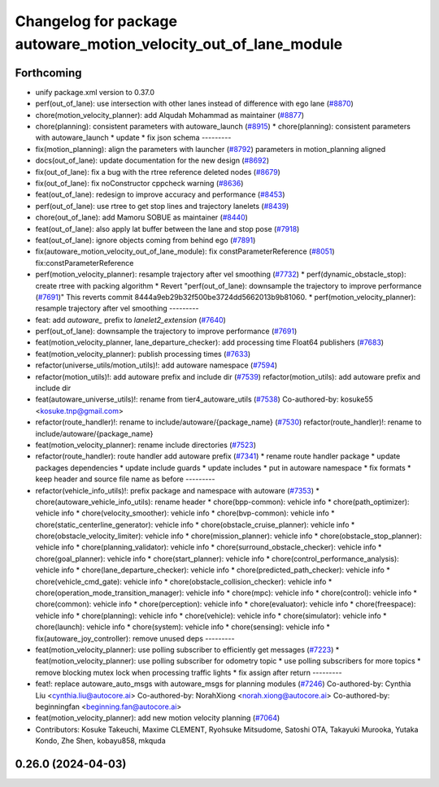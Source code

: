 ^^^^^^^^^^^^^^^^^^^^^^^^^^^^^^^^^^^^^^^^^^^^^^^^^^^^^^^^^^^^^^^^^
Changelog for package autoware_motion_velocity_out_of_lane_module
^^^^^^^^^^^^^^^^^^^^^^^^^^^^^^^^^^^^^^^^^^^^^^^^^^^^^^^^^^^^^^^^^

Forthcoming
-----------
* unify package.xml version to 0.37.0
* perf(out_of_lane): use intersection with other lanes instead of difference with ego lane (`#8870 <https://github.com/youtalk/autoware.universe/issues/8870>`_)
* chore(motion_velocity_planner): add Alqudah Mohammad as maintainer (`#8877 <https://github.com/youtalk/autoware.universe/issues/8877>`_)
* chore(planning): consistent parameters with autoware_launch (`#8915 <https://github.com/youtalk/autoware.universe/issues/8915>`_)
  * chore(planning): consistent parameters with autoware_launch
  * update
  * fix json schema
  ---------
* fix(motion_planning): align the parameters with launcher (`#8792 <https://github.com/youtalk/autoware.universe/issues/8792>`_)
  parameters in motion_planning aligned
* docs(out_of_lane): update documentation for the new design (`#8692 <https://github.com/youtalk/autoware.universe/issues/8692>`_)
* fix(out_of_lane): fix a bug with the rtree reference deleted nodes (`#8679 <https://github.com/youtalk/autoware.universe/issues/8679>`_)
* fix(out_of_lane): fix noConstructor cppcheck warning (`#8636 <https://github.com/youtalk/autoware.universe/issues/8636>`_)
* feat(out_of_lane): redesign to improve accuracy and performance (`#8453 <https://github.com/youtalk/autoware.universe/issues/8453>`_)
* perf(out_of_lane): use rtree to get stop lines and trajectory lanelets (`#8439 <https://github.com/youtalk/autoware.universe/issues/8439>`_)
* chore(out_of_lane): add Mamoru SOBUE as maintainer (`#8440 <https://github.com/youtalk/autoware.universe/issues/8440>`_)
* feat(out_of_lane): also apply lat buffer between the lane and stop pose (`#7918 <https://github.com/youtalk/autoware.universe/issues/7918>`_)
* feat(out_of_lane): ignore objects coming from behind ego (`#7891 <https://github.com/youtalk/autoware.universe/issues/7891>`_)
* fix(autoware_motion_velocity_out_of_lane_module): fix constParameterReference (`#8051 <https://github.com/youtalk/autoware.universe/issues/8051>`_)
  fix:constParameterReference
* perf(motion_velocity_planner): resample trajectory after vel smoothing (`#7732 <https://github.com/youtalk/autoware.universe/issues/7732>`_)
  * perf(dynamic_obstacle_stop): create rtree with packing algorithm
  * Revert "perf(out_of_lane): downsample the trajectory to improve performance (`#7691 <https://github.com/youtalk/autoware.universe/issues/7691>`_)"
  This reverts commit 8444a9eb29b32f500be3724dd5662013b9b81060.
  * perf(motion_velocity_planner): resample trajectory after vel smoothing
  ---------
* feat: add `autoware\_` prefix to `lanelet2_extension` (`#7640 <https://github.com/youtalk/autoware.universe/issues/7640>`_)
* perf(out_of_lane): downsample the trajectory to improve performance (`#7691 <https://github.com/youtalk/autoware.universe/issues/7691>`_)
* feat(motion_velocity_planner, lane_departure_checker): add processing time Float64 publishers (`#7683 <https://github.com/youtalk/autoware.universe/issues/7683>`_)
* feat(motion_velocity_planner): publish processing times (`#7633 <https://github.com/youtalk/autoware.universe/issues/7633>`_)
* refactor(universe_utils/motion_utils)!: add autoware namespace (`#7594 <https://github.com/youtalk/autoware.universe/issues/7594>`_)
* refactor(motion_utils)!: add autoware prefix and include dir (`#7539 <https://github.com/youtalk/autoware.universe/issues/7539>`_)
  refactor(motion_utils): add autoware prefix and include dir
* feat(autoware_universe_utils)!: rename from tier4_autoware_utils (`#7538 <https://github.com/youtalk/autoware.universe/issues/7538>`_)
  Co-authored-by: kosuke55 <kosuke.tnp@gmail.com>
* refactor(route_handler)!: rename to include/autoware/{package_name}  (`#7530 <https://github.com/youtalk/autoware.universe/issues/7530>`_)
  refactor(route_handler)!: rename to include/autoware/{package_name}
* feat(motion_velocity_planner): rename include directories (`#7523 <https://github.com/youtalk/autoware.universe/issues/7523>`_)
* refactor(route_handler): route handler add autoware prefix (`#7341 <https://github.com/youtalk/autoware.universe/issues/7341>`_)
  * rename route handler package
  * update packages dependencies
  * update include guards
  * update includes
  * put in autoware namespace
  * fix formats
  * keep header and source file name as before
  ---------
* refactor(vehicle_info_utils)!: prefix package and namespace with autoware (`#7353 <https://github.com/youtalk/autoware.universe/issues/7353>`_)
  * chore(autoware_vehicle_info_utils): rename header
  * chore(bpp-common): vehicle info
  * chore(path_optimizer): vehicle info
  * chore(velocity_smoother): vehicle info
  * chore(bvp-common): vehicle info
  * chore(static_centerline_generator): vehicle info
  * chore(obstacle_cruise_planner): vehicle info
  * chore(obstacle_velocity_limiter): vehicle info
  * chore(mission_planner): vehicle info
  * chore(obstacle_stop_planner): vehicle info
  * chore(planning_validator): vehicle info
  * chore(surround_obstacle_checker): vehicle info
  * chore(goal_planner): vehicle info
  * chore(start_planner): vehicle info
  * chore(control_performance_analysis): vehicle info
  * chore(lane_departure_checker): vehicle info
  * chore(predicted_path_checker): vehicle info
  * chore(vehicle_cmd_gate): vehicle info
  * chore(obstacle_collision_checker): vehicle info
  * chore(operation_mode_transition_manager): vehicle info
  * chore(mpc): vehicle info
  * chore(control): vehicle info
  * chore(common): vehicle info
  * chore(perception): vehicle info
  * chore(evaluator): vehicle info
  * chore(freespace): vehicle info
  * chore(planning): vehicle info
  * chore(vehicle): vehicle info
  * chore(simulator): vehicle info
  * chore(launch): vehicle info
  * chore(system): vehicle info
  * chore(sensing): vehicle info
  * fix(autoware_joy_controller): remove unused deps
  ---------
* feat(motion_velocity_planner): use polling subscriber to efficiently get messages (`#7223 <https://github.com/youtalk/autoware.universe/issues/7223>`_)
  * feat(motion_velocity_planner): use polling subscriber for odometry topic
  * use polling subscribers for more topics
  * remove blocking mutex lock when processing traffic lights
  * fix assign after return
  ---------
* feat!: replace autoware_auto_msgs with autoware_msgs for planning modules (`#7246 <https://github.com/youtalk/autoware.universe/issues/7246>`_)
  Co-authored-by: Cynthia Liu <cynthia.liu@autocore.ai>
  Co-authored-by: NorahXiong <norah.xiong@autocore.ai>
  Co-authored-by: beginningfan <beginning.fan@autocore.ai>
* feat(motion_velocity_planner): add new motion velocity planning (`#7064 <https://github.com/youtalk/autoware.universe/issues/7064>`_)
* Contributors: Kosuke Takeuchi, Maxime CLEMENT, Ryohsuke Mitsudome, Satoshi OTA, Takayuki Murooka, Yutaka Kondo, Zhe Shen, kobayu858, mkquda

0.26.0 (2024-04-03)
-------------------
